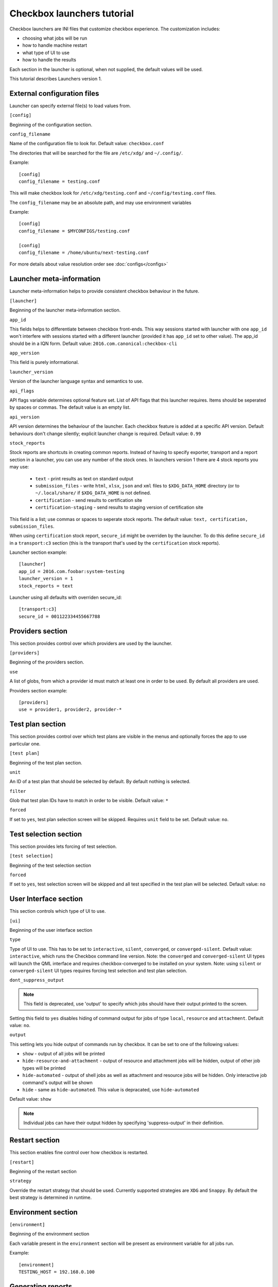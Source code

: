 .. _launcher-tutorial:

Checkbox launchers tutorial
^^^^^^^^^^^^^^^^^^^^^^^^^^^

Checkbox launchers are INI files that customize checkbox experience. The
customization includes:

* choosing what jobs will be run
* how to handle machine restart
* what type of UI to use
* how to handle the results

Each section in the launcher is optional, when not supplied, the default values
will be used.

This tutorial describes Launchers version 1.

External configuration files
============================

Launcher can specify external file(s) to load values from.

``[config]``

Beginning of the configuration section.

``config_filename``

Name of the configuration file to look for. Default value: ``checkbox.conf``

The directories that will be searched for the file are ``/etc/xdg/`` and
``~/.config/``.

Example::

    [config]
    config_filename = testing.conf

This will make checkbox look for ``/etc/xdg/testing.conf`` and
``~/config/testing.conf`` files.

The ``config_filename`` may be an absolute path, and may use environment
variables

Example::

    [config]
    config_filename = $MYCONFIGS/testing.conf

    [config]
    config_filename = /home/ubuntu/next-testing.conf

For more details about value resolution order see :doc:`configs</configs>`

Launcher meta-information
=========================

Launcher meta-information helps to provide consistent checkbox behaviour in the
future.

``[launcher]``

Beginning of the launcher meta-information section.

``app_id``

This fields helps to differentiate between checkbox front-ends. This way
sessions started with launcher with one ``app_id`` won't interfere with
sessions started with a different launcher (provided it has ``app_id`` set to
other value).  The app_id should be in a IQN form. Default value:
``2016.com.canonical:checkbox-cli``

``app_version``

This field is purely informational.

``launcher_version``

Version of the launcher language syntax and semantics to use.

``api_flags``

API flags variable determines optional feature set.
List of API flags that this launcher requires. Items should be seperated by
spaces or commas. The default value is an empty list.

``api_version``

API version determines the behaviour of the launcher. Each checkbox feature  is
added at a specific API version. Default behaviours don't change silently;
explicit launcher change is required. Default value: ``0.99``

``stock_reports``

Stock reports are shortcuts in creating common reports. Instead of having to
specify exporter, transport and a report section in a launcher, you can use any
number of the stock ones. In launchers version 1 there are 4 stock reports you
may use:

    * ``text`` - print results as text on standard output
    * ``submission_files`` - write ``html``, ``xlsx``, ``json`` and ``xml``
      files to ``$XDG_DATA_HOME`` directory (or to ``~/.local/share/`` if
      ``$XDG_DATA_HOME`` is not defined.
    * ``certification`` - send results to certification site
    * ``certification-staging`` - send results to staging version of
      certification site

This field is a list; use commas or spaces to seperate stock reports. The
default value: ``text, certification, submission_files``.

When using ``certification`` stock report, ``secure_id`` might be overriden by
the launcher. To do this define ``secure_id`` in a ``transport:c3`` section
(this is the transport that's used by the ``certification`` stock reports).

Launcher section example:

::

    [launcher]
    app_id = 2016.com.foobar:system-testing
    launcher_version = 1
    stock_reports = text

Launcher using all defaults with overriden secure_id:

::

    [transport:c3]
    secure_id = 001122334455667788

Providers section
=================

This section provides control over which providers are used by the launcher.

``[providers]``

Beginning of the providers section.

``use``

A list of globs, from which a provider id must match at least one in order to
be used. By default all providers are used.

Providers section example:

::

    [providers]
    use = provider1, provider2, provider-*


Test plan section
=================

This section provides control over which test plans are visible in the menus
and optionally forces the app to use particular one.

``[test plan]``

Beginning of the test plan section.

``unit``

An ID of a test plan that should be selected by default. By default nothing is
selected.

``filter``

Glob that test plan IDs have to match in order to be visible. Default value:
``*``

``forced``

If set to ``yes``, test plan selection screen will be skipped. Requires
``unit`` field to be set. Default value: ``no``.


Test selection section
======================
This section provides lets forcing of test selection.

``[test selection]``

Beginning of the test selection section

``forced``

If set to ``yes``, test selection screen will be skipped and all test specified
in the test plan will be selected. Default value: ``no``

User Interface section
======================

This section controls which type of UI to use.

``[ui]``

Beginning of the user interface section

``type``

Type of UI to use. This has to be set to ``interactive``, ``silent``,
``converged``, or ``converged-silent``.
Default value: ``interactive``, which runs the Checkbox command line version.
Note: the ``converged`` and ``converged-silent`` UI types will launch the QML
interface and requires checkbox-converged to be installed on your system.
Note: using ``silent`` or ``converged-silent`` UI types requires forcing
test selection and test plan selection.

``dont_suppress_output``

.. note::

    This field is deprecated, use 'output' to specify which jobs should have
    their output printed to the screen.

Setting this field to ``yes`` disables hiding of command output for jobs of
type ``local``, ``resource`` and ``attachment``. Default value: ``no``.

``output``

This setting lets you hide output of commands run by checkbox. It can be set to
one of the following values:

- ``show`` - output of all jobs will be printed
- ``hide-resource-and-attachment`` - output of resource and attachment jobs
  will be hidden, output of other job types will be printed
- ``hide-automated`` - output of shell jobs as well as attachment and resource
  jobs will be hidden. Only interactive job command's output will be shown
- ``hide`` - same as ``hide-automated``. This value is depracated, use
  ``hide-automated``

Default value: ``show``

.. note::

    Individual jobs can have their output hidden by specifying
    'suppress-output' in their definition.

Restart section
===============

This section enables fine control over how checkbox is restarted.

``[restart]``

Beginning of the restart section

``strategy``

Override the restart strategy that should be used. Currently supported
strategies are ``XDG`` and ``Snappy``. By default the best strategy is
determined in runtime.

Environment section
===================

``[environment]``

Beginning of the environment section

Each variable present in the ``environment`` section will be present as
environment variable for all jobs run.

Example:

::

    [environment]
    TESTING_HOST = 192.168.0.100

.. _generating-reports:

Generating reports
==================

Creation of reports is govern by three sections: ``report``, ``exporter``, and
``transport``. Each of those sections might be specified multiple times to
provide more than one report.

Exporter
--------

``[exporter:exporter_name]``

Beginning of an exporter declaration. Note that ``exporter_name`` should be
replaced with something meaningful, like ``html``.

``unit``

ID of an exporter to use. To get the list of available exporter in your system
run ``$ plainbox dev list exporter``.

``options``

A list of options that will be supplied to the exporter. Items should be seperated by
spaces or commas.

Example:

::

    [exporter:html]
    unit = 2013.com.canonical.plainbox::html

Transport
---------

``[transport:transport_name]``
Beginning of a transport declaration. Note that ``transport_name`` should be
replaced with something meaningful, like ``standard_out``.

``type``

Type of a transport to use. Allowed values are: ``stream``, ``file``, and
``certification``.

Depending on the type of transport there might be additional fields.


+-------------------+---------------+----------------+----------------------+
| transport type    |  variables    | meaning        | example              |
+===================+===============+================+======================+
| ``stream``        | ``stream``    | which stream to| ``[transport:out]``  |
|                   |               | use ``stdout`` |                      |
|                   |               | or ``stderr``  | ``type = stream``    |
|                   |               |                |                      |
|                   |               |                | ``stream = stdout``  |
+-------------------+---------------+----------------+----------------------+
| ``file``          | ``path``      | where to save  | ``[transport:f1]``   |
|                   |               | the file       |                      |
|                   |               |                | ``type = file``      |
|                   |               |                |                      |
|                   |               |                | ``path = ~/report``  |
+-------------------+---------------+----------------+----------------------+
| ``certification`` | ``secure-id`` | secure-id to   | ``[transport:c3]``   |
|                   |               | use when       |                      |
|                   |               | uploading to   | ``secure_id = 01``\  |
|                   |               | certification  | ``23456789ABCD``     |
|                   |               | sites          |                      |
|                   |               |                | ``staging = yes``    |
|                   |               |                |                      |
|                   +---------------+----------------+                      |
|                   | ``staging``   | determines if  |                      |
|                   |               | staging site   |                      |
|                   |               | should be used |                      |
|                   |               | Default:       |                      |
|                   |               | ``no``         |                      |
|                   |               |                |                      |
|                   |               |                |                      |
|                   |               |                |                      |
+-------------------+---------------+----------------+----------------------+


Report
------

``[report:report_name]``

Beginning of a report  declaration. Note that ``report_name`` should be
replaced with something meaningful, like ``to_screen``.

``exporter``

Name of the exporter to use

``transport``

Name of the transport to use

``forced``

If set to ``yes`` will make checkbox always produce the report (skipping the
prompt). Default value: ``no``.

Example of all three sections working to produce a report:

::

    [exporter:text]
    unit = 2013.com.canonical.plainbox::text

    [transport:out]
    type = stream
    stream = stdout

    [report:screen]
    exporter = text
    transport = out
    forced = yes


Launcher examples
=================

1) Fully automatic run of all tests from
'2013.com.canonical.certification::smoke' test plan concluded by producing text
report to standard output.

::

    #!/usr/bin/env checkbox-cli

    [launcher]
    launcher_version = 1
    app_id = 2016.com.canonical.certification:smoke-test
    stock_reports = text

    [test plan]
    unit = 2013.com.canonical.certification::smoke
    forced = yes

    [test selection]
    forced = yes

    [ui]
    type = silent

    [transport:out]
    type = stream
    stream = stdout

    [exporter:text]
    unit = 2013.com.canonical.plainbox::text

    [report:screen]
    transport = outfile
    exporter = text

2) Interactive testing of FooBar project. Report should be uploaded to the
staging version of certification site and saved to /tmp/submission.xml

::

    #!/usr/bin/env checkbox-cli

    [launcher]
    launcher_version = 1
    app_id = 2016.com.foobar:system-testing

    [providers]
    use = 2016.com.megacorp.foo::bar*

    [test plan]
    unit = 2016.com.megacorp.foo::bar-generic

    [ui]
    type = silent
    output = hide

    [transport:certification]
    type = certification
    secure-id = 00112233445566
    staging = yes

    [transport:local_file]
    type = file
    path = /tmp/submission.xml

    [exporter:xml]
    unit = 2013.com.canonical.plainbox::hexr

    [report:c3-staging]
    transport = outfile
    exporter = xml

    [report:file]
    transport = local_file
    exporter = xml
